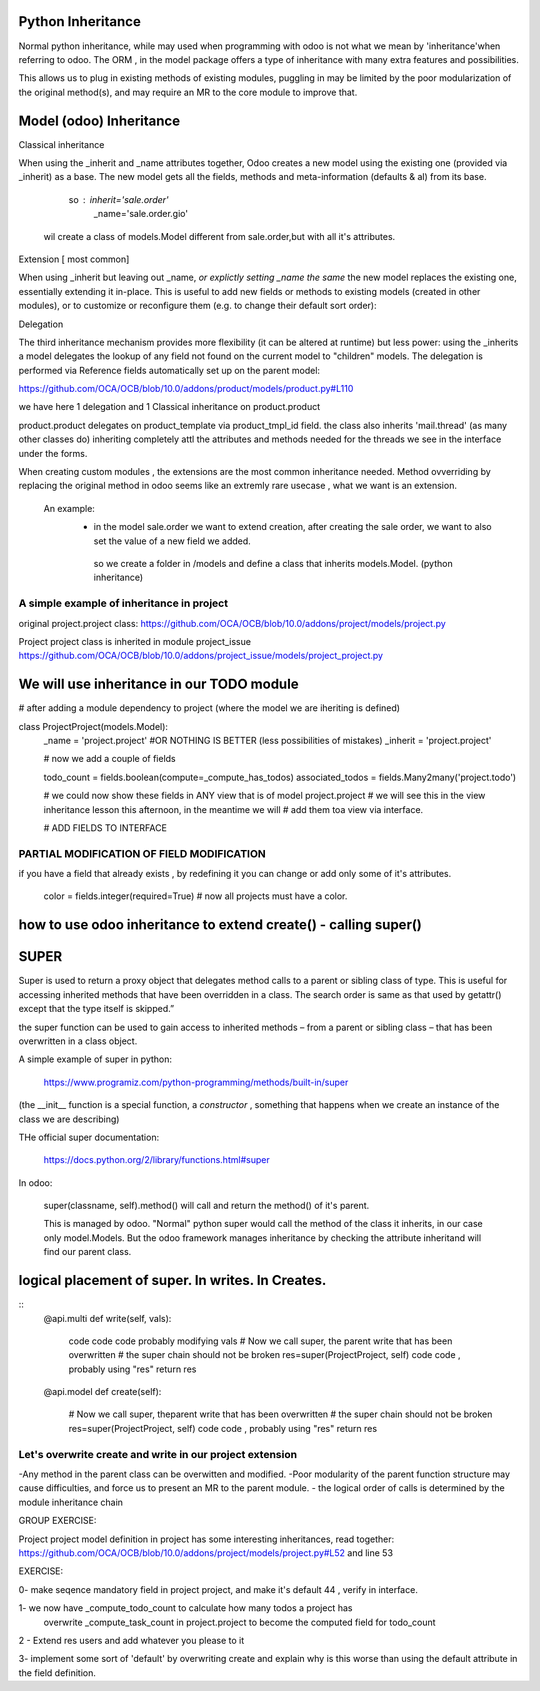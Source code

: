Python Inheritance
------------------

Normal python inheritance, while may used when programming with odoo is not what we mean by 'inheritance'when referring to odoo.
The ORM , in the model package offers a type of  inheritance with many extra features and possibilities.

This allows us to plug in existing methods of existing modules,
puggling in may be limited by the poor modularization of the original method(s), and may require an MR to the core module to improve that.




Model  (odoo) Inheritance 
-------------------------


Classical inheritance

When using the _inherit and _name attributes together, Odoo creates a new model using the existing one (provided via _inherit) as a base. The new model gets all the fields, methods and meta-information (defaults & al) from its base.

                so :   inherit='sale.order'
                        _name='sale.order.gio'

        wil create a class of models.Model different from sale.order,but with all it's attributes.



Extension   [ most common]

When using _inherit but leaving out _name, *or explictly setting _name the same* the new model replaces the existing one, essentially extending it in-place. This is useful to add new fields or methods to existing models (created in other modules), or to customize or reconfigure them (e.g. to change their default sort order):



Delegation

The third inheritance mechanism provides more flexibility (it can be altered at runtime) but less power: using the _inherits a model delegates the lookup of any field not found on the current model to "children" models. The delegation is performed via Reference fields automatically set up on the parent model:

https://github.com/OCA/OCB/blob/10.0/addons/product/models/product.py#L110


we have here 1 delegation and 1 Classical inheritance on product.product

product.product delegates on product_template via product_tmpl_id field.
the class also inherits 'mail.thread' (as many other classes do) inheriting completely attl the attributes  
and methods needed for the threads we see in the interface under the forms.


When creating custom modules , the extensions are the most common inheritance needed.
Method ovverriding by replacing the original method in odoo seems like an extremly rare usecase , what we want is an extension.

    An example:
      -    in the model sale.order we want to extend creation, after creating the sale order, we want to also set the value of   a new field we added.
        so we create a folder in /models and define a class that inherits models.Model. (python inheritance)


A simple example of inheritance in project
__________________________________________

original project.project class:
https://github.com/OCA/OCB/blob/10.0/addons/project/models/project.py


Project project class is inherited in module project_issue
https://github.com/OCA/OCB/blob/10.0/addons/project_issue/models/project_project.py



We will use inheritance in our TODO module
------------------------------------------

# after adding a module dependency to project (where the model we are iheriting is defined)


class ProjectProject(models.Model):
    _name = 'project.project'    #OR NOTHING IS BETTER (less possibilities of mistakes)
    _inherit = 'project.project'


    # now we add a couple of fields

    todo_count = fields.boolean(compute=_compute_has_todos)
    associated_todos = fields.Many2many('project.todo')


    # we could  now  show these fields in ANY view that is of model project.project
    # we will see this in the  view inheritance lesson this afternoon, in the meantime we will
    # add them toa view via interface.

    # ADD FIELDS TO INTERFACE


PARTIAL MODIFICATION OF FIELD MODIFICATION
__________________________________________


if you have a field that already exists , by redefining it you can change or add only some of it's attributes.

 color = fields.integer(required=True)    # now all projects must have a color.



how to use odoo inheritance to extend create() - calling super()
----------------------------------------------------------------


SUPER
-----
Super is used to return a proxy object that delegates method calls to a parent or sibling class of type. This is useful for accessing inherited methods that have been overridden in a class. The search order is same as that used by getattr() except that the type itself is skipped.”

the super function can be used to gain access to inherited methods – from a parent or sibling class – that has been overwritten in a class object.

A simple example of super in python:

        https://www.programiz.com/python-programming/methods/built-in/super

(the __init__ function is a special function, a *constructor* , something that happens when we create an instance of the class we are describing)


THe official super documentation:

        https://docs.python.org/2/library/functions.html#super

In odoo:
        
        super(classname, self).method()  will call and return the method() of it's parent.
        

        This is managed by odoo. "Normal" python super would call the method of the class it inherits, in our case only model.Models. But the odoo framework manages inheritance by checking the attribute inheritand will find our parent class.





logical placement of super. In writes. In Creates.
--------------------------------------------------
::
    @api.multi
    def write(self, vals):
        code code code probably modifying vals
        # Now we call super, the parent write that has been overwritten
        # the super chain should not be broken
        res=super(ProjectProject, self)
        code code , probably using "res"
        return res

    @api.model
    def create(self):
        # Now we call super, theparent write that has been overwritten
        # the super chain should not be broken
        res=super(ProjectProject, self)
        code code , probably using "res"
        return res
::

Let's overwrite create and write in our project extension
_________________________________________________________





-Any method in the parent class can be overwitten and modified.
-Poor modularity of the parent function structure may cause difficulties, and force us to present an MR to the parent module.
- the logical order of calls is determined by the module inheritance chain


GROUP EXERCISE:

Project project model definition in project has some interesting inheritances, read together:
https://github.com/OCA/OCB/blob/10.0/addons/project/models/project.py#L52
and line 53





EXERCISE:

0- make seqence mandatory field in project project, and make it's default 44 , verify in interface.

1- we now have _compute_todo_count to calculate how many todos a project has
   overwrite _compute_task_count  in project.project to become the computed field for  
   todo_count

2 - Extend res users and add whatever you please to it


3- implement some sort of 'default'  by overwriting create and explain why is this worse than using the default attribute in the field definition.
